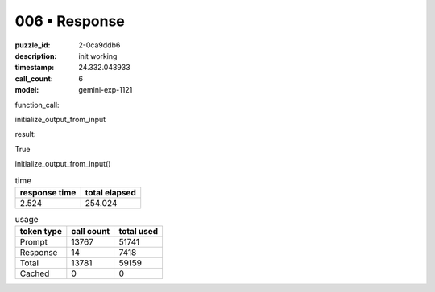 006 • Response
==============

:puzzle_id: 2-0ca9ddb6
:description: init working
:timestamp: 24.332.043933
:call_count: 6

:model: gemini-exp-1121






function_call:






initialize_output_from_input






result:






True






initialize_output_from_input()






.. list-table:: time
   :header-rows: 1

   * - response time
     - total elapsed
   * - 2.524 
     - 254.024 



.. list-table:: usage
   :header-rows: 1

   * - token type
     - call count
     - total used

   * - Prompt 
     - 13767 
     - 51741 

   * - Response 
     - 14 
     - 7418 

   * - Total 
     - 13781 
     - 59159 

   * - Cached 
     - 0 
     - 0 



.. seealso::

   - :doc:`006-history`
   - :doc:`006-response`
